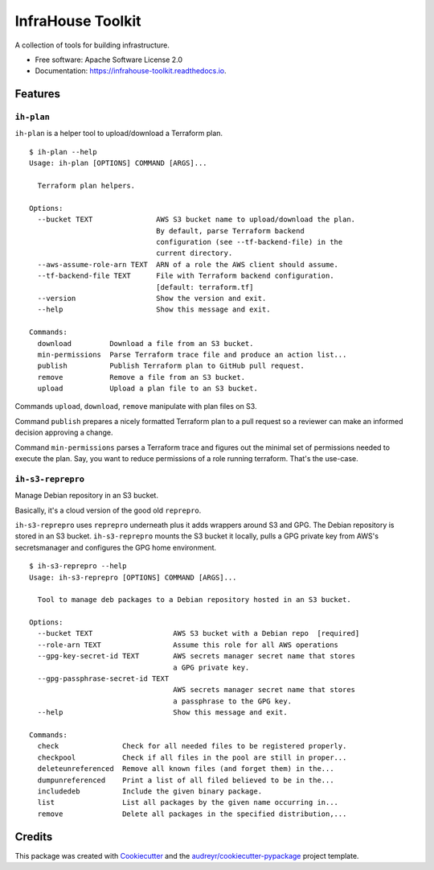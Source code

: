 ==================
InfraHouse Toolkit
==================


.. image:: https://img.shields.io/pypi/v/infrahouse_toolkit.svg
        :target: https://pypi.python.org/pypi/infrahouse_toolkit

.. image:: https://readthedocs.org/projects/infrahouse-toolkit/badge/?version=latest
        :target: https://infrahouse-toolkit.readthedocs.io/en/latest/?version=latest
        :alt: Documentation Status

.. image:: https://app.codacy.com/project/badge/Grade/26f8863a19434e3fb578bfa254328e9d
    :target: https://app.codacy.com/gh/infrahouse/infrahouse-toolkit/dashboard?utm_source=gh&utm_medium=referral&utm_content=&utm_campaign=Badge_grade

A collection of tools for building infrastructure.


* Free software: Apache Software License 2.0
* Documentation: https://infrahouse-toolkit.readthedocs.io.


Features
--------

``ih-plan``
~~~~~~~~~~~
``ih-plan`` is a helper tool to upload/download a Terraform plan.

::

    $ ih-plan --help
    Usage: ih-plan [OPTIONS] COMMAND [ARGS]...

      Terraform plan helpers.

    Options:
      --bucket TEXT               AWS S3 bucket name to upload/download the plan.
                                  By default, parse Terraform backend
                                  configuration (see --tf-backend-file) in the
                                  current directory.
      --aws-assume-role-arn TEXT  ARN of a role the AWS client should assume.
      --tf-backend-file TEXT      File with Terraform backend configuration.
                                  [default: terraform.tf]
      --version                   Show the version and exit.
      --help                      Show this message and exit.

    Commands:
      download         Download a file from an S3 bucket.
      min-permissions  Parse Terraform trace file and produce an action list...
      publish          Publish Terraform plan to GitHub pull request.
      remove           Remove a file from an S3 bucket.
      upload           Upload a plan file to an S3 bucket.

Commands ``upload``, ``download``, ``remove`` manipulate with plan files on S3.

Command ``publish`` prepares a nicely formatted Terraform plan to a pull request so a reviewer
can make an informed decision approving a change.

Command ``min-permissions`` parses a Terraform trace and figures out the minimal set of permissions
needed to execute the plan. Say, you want to reduce permissions of a role running terraform.
That's the use-case.

``ih-s3-reprepro``
~~~~~~~~~~~~~~~~~~
Manage Debian repository in an S3 bucket.

Basically, it's a cloud version of the good old ``reprepro``.

``ih-s3-reprepro`` uses ``reprepro`` underneath plus it adds wrappers around S3 and GPG.
The Debian repository is stored in an S3 bucket. ``ih-s3-reprepro`` mounts the S3 bucket it locally,
pulls a GPG private key from AWS's secretsmanager and configures the GPG home environment.

::

    $ ih-s3-reprepro --help
    Usage: ih-s3-reprepro [OPTIONS] COMMAND [ARGS]...

      Tool to manage deb packages to a Debian repository hosted in an S3 bucket.

    Options:
      --bucket TEXT                   AWS S3 bucket with a Debian repo  [required]
      --role-arn TEXT                 Assume this role for all AWS operations
      --gpg-key-secret-id TEXT        AWS secrets manager secret name that stores
                                      a GPG private key.
      --gpg-passphrase-secret-id TEXT
                                      AWS secrets manager secret name that stores
                                      a passphrase to the GPG key.
      --help                          Show this message and exit.

    Commands:
      check               Check for all needed files to be registered properly.
      checkpool           Check if all files in the pool are still in proper...
      deleteunreferenced  Remove all known files (and forget them) in the...
      dumpunreferenced    Print a list of all filed believed to be in the...
      includedeb          Include the given binary package.
      list                List all packages by the given name occurring in...
      remove              Delete all packages in the specified distribution,...


Credits
-------

This package was created with Cookiecutter_ and the `audreyr/cookiecutter-pypackage`_ project template.

.. _Cookiecutter: https://github.com/audreyr/cookiecutter
.. _`audreyr/cookiecutter-pypackage`: https://github.com/audreyr/cookiecutter-pypackage
